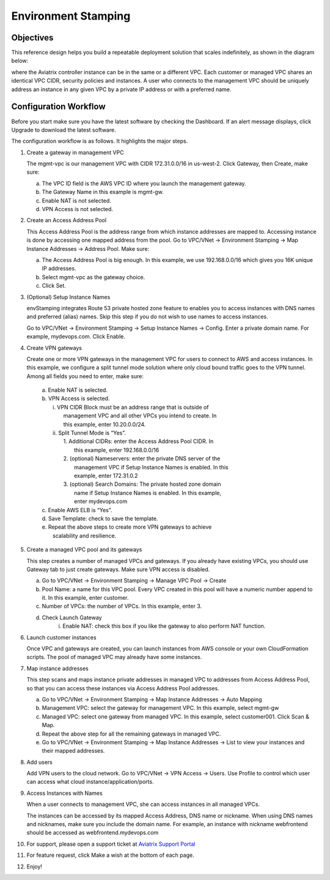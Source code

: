 
=====================================
Environment Stamping 
=====================================



Objectives
==========

This reference design helps you build a repeatable deployment solution
that scales indefinitely, as shown in the diagram below:

|image0|

where the Aviatrix controller instance can be in the same or a different
VPC. Each customer or managed VPC shares an identical VPC CIDR, security
policies and instances. A user who connects to the management VPC should
be uniquely address an instance in any given VPC by a private IP address
or with a preferred name.

Configuration Workflow
======================

Before you start make sure you have the latest software by checking the
Dashboard. If an alert message displays, click Upgrade to download the
latest software.

The configuration workflow is as follows. It highlights the major steps.

1. Create a gateway in management VPC

   The mgmt-vpc is our management VPC with CIDR 172.31.0.0/16 in
   us-west-2. Click Gateway, then Create, make sure:

   a. The VPC ID field is the AWS VPC ID where you launch the management gateway.

   #. The Gateway Name in this example is mgmt-gw.

   #. Enable NAT is not selected.

   #. VPN Access is not selected.

#. Create an Access Address Pool

   This Access Address Pool is the address range from which instance
   addresses are mapped to. Accessing instance is done by accessing one
   mapped address from the pool. Go to VPC/VNet -> Environment Stamping
   -> Map Instance Addresses -> Address Pool. Make sure:

   a. The Access Address Pool is big enough. In this example, we use 192.168.0.0/16 which gives you 16K unique IP addresses.

   #. Select mgmt-vpc as the gateway choice.

   #. Click Set.

#. (Optional) Setup Instance Names

   envStamping integrates Route 53 private hosted zone feature to
   enables you to access instances with DNS names and preferred (alias)
   names. Skip this step if you do not wish to use names to access
   instances.

   Go to VPC/VNet -> Environment Stamping -> Setup Instance Names ->
   Config. Enter a private domain name. For example, mydevops.com. Click
   Enable.

#. Create VPN gateways

   Create one or more VPN gateways in the management VPC for users to
   connect to AWS and access instances. In this example, we configure a
   split tunnel mode solution where only cloud bound traffic goes to the
   VPN tunnel. Among all fields you need to enter, make sure:

	|   a. Enable NAT is selected.
	|   b. VPN Access is selected.
	|      i.  VPN CIDR Block must be an address range that is outside of
	|           management VPC and all other VPCs you intend to create. In
	|           this example, enter 10.20.0.0/24.
	|      ii. Split Tunnel Mode is “Yes”.
	|          1. Additional CIDRs: enter the Access Address Pool CIDR. In
	|             this example, enter 192.168.0.0/16
	|          2. (optional) Nameservers: enter the private DNS server of the
	|             management VPC if Setup Instance Names is enabled. In this
	|             example, enter 172.31.0.2
	|          3. (optional) Search Domains: The private hosted zone domain
	|             name if Setup Instance Names is enabled. In this example,
	|             enter mydevops.com
	|   c. Enable AWS ELB is “Yes”.
	|   d. Save Template: check to save the template.
	|   e. Repeat the above steps to create more VPN gateways to achieve
	|      scalability and resilience.

#. Create a managed VPC pool and its gateways

   This step creates a number of managed VPCs and gateways. If you
   already have existing VPCs, you should use Gateway tab to just create
   gateways. Make sure VPN access is disabled.

   a. Go to VPC/VNet -> Environment Stamping -> Manage VPC Pool -> Create
   #. Pool Name: a name for this VPC pool. Every VPC created in this pool will have a numeric number append to it.
      In this example, enter customer.
   #. Number of VPCs: the number of VPCs. In this example, enter 3.
   #. Check Launch Gateway
        i. Enable NAT: check this box if you like the gateway to also perform NAT function.

#. Launch customer instances

   Once VPC and gateways are created, you can launch instances from AWS
   console or your own CloudFormation scripts. The pool of managed VPC
   may already have some instances.

#. Map instance addresses

   This step scans and maps instance private addresses in managed VPC to
   addresses from Access Address Pool, so that you can access these
   instances via Access Address Pool addresses.

   a. Go to VPC/VNet -> Environment Stamping -> Map Instance Addresses -> Auto Mapping

   #. Management VPC: select the gateway for management VPC. In this example, select mgmt-gw

   #. Managed VPC: select one gateway from managed VPC. In this example, select customer001. Click Scan & Map.

   #. Repeat the above step for all the remaining gateways in managed VPC.

   #. Go to VPC/VNet -> Environment Stamping -> Map Instance Addresses -> List to view your instances and their mapped addresses.

#. Add users

   Add VPN users to the cloud network. Go to VPC/VNet -> VPN Access ->
   Users. Use Profile to control which user can access what cloud
   instance/application/ports.

#. Access Instances with Names

   When a user connects to management VPC, she can access instances in
   all managed VPCs.

   The instances can be accessed by its mapped Access Address, DNS name
   or nickname. When using DNS names and nicknames, make sure you
   include the domain name. For example, an instance with nickname
   webfrontend should be accessed as webfrontend.mydevops.com

#. For support, please open a support ticket at `Aviatrix Support Portal <https://support.aviatrix.com>`_

#. For feature request, click Make a wish at the bottom of each page.

#. Enjoy!

.. |image0| image:: EnvStamping_media/image1.png


.. disqus::
